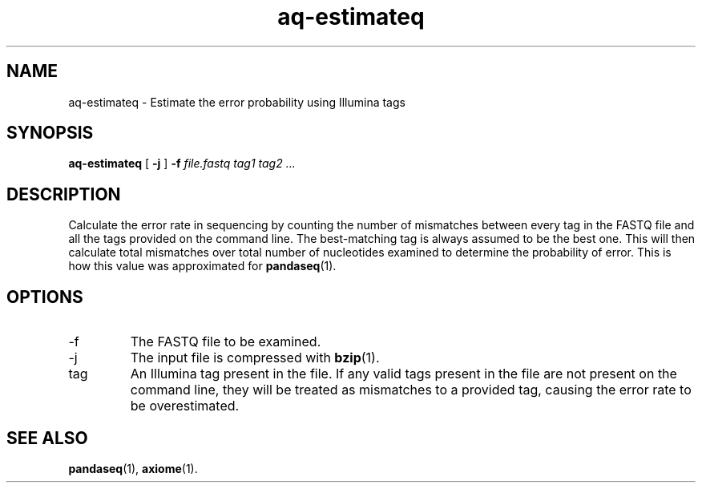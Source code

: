 .\" Authors: Andre Masella
.TH aq-estimateq 1 "October 2011" "1.2" "USER COMMANDS"
.SH NAME 
aq-estimateq \- Estimate the error probability using Illumina tags
.SH SYNOPSIS
.B aq-estimateq
[
.B \-j
] 
.B \-f 
.I file.fastq
.I tag1 tag2 ...
.SH DESCRIPTION
Calculate the error rate in sequencing by counting the number of mismatches between every tag in the FASTQ file and all the tags provided on the command line. The best-matching tag is always assumed to be the best one. This will then calculate total mismatches over total number of nucleotides examined to determine the probability of error. This is how this value was approximated for
.BR pandaseq (1).
.SH OPTIONS
.TP
\-f
The FASTQ file to be examined.
.TP
\-j
The input file is compressed with
.BR bzip (1).
.TP
tag
An Illumina tag present in the file. If any valid tags present in the file are not present on the command line, they will be treated as mismatches to a provided tag, causing the error rate to be overestimated.
.SH SEE ALSO
.BR pandaseq (1),
.BR axiome (1).
